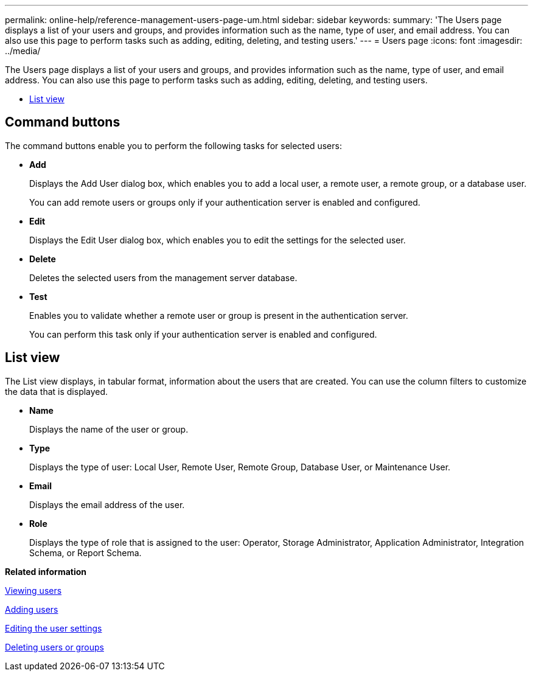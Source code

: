 ---
permalink: online-help/reference-management-users-page-um.html
sidebar: sidebar
keywords: 
summary: 'The Users page displays a list of your users and groups, and provides information such as the name, type of user, and email address. You can also use this page to perform tasks such as adding, editing, deleting, and testing users.'
---
= Users page
:icons: font
:imagesdir: ../media/

[.lead]
The Users page displays a list of your users and groups, and provides information such as the name, type of user, and email address. You can also use this page to perform tasks such as adding, editing, deleting, and testing users.

* <<SECTION_54BD4675CEC143A0BC102572F7562CE2,List view>>

== Command buttons

The command buttons enable you to perform the following tasks for selected users:

* *Add*
+
Displays the Add User dialog box, which enables you to add a local user, a remote user, a remote group, or a database user.
+
You can add remote users or groups only if your authentication server is enabled and configured.

* *Edit*
+
Displays the Edit User dialog box, which enables you to edit the settings for the selected user.

* *Delete*
+
Deletes the selected users from the management server database.

* *Test*
+
Enables you to validate whether a remote user or group is present in the authentication server.
+
You can perform this task only if your authentication server is enabled and configured.

== List view

The List view displays, in tabular format, information about the users that are created. You can use the column filters to customize the data that is displayed.

* *Name*
+
Displays the name of the user or group.

* *Type*
+
Displays the type of user: Local User, Remote User, Remote Group, Database User, or Maintenance User.

* *Email*
+
Displays the email address of the user.

* *Role*
+
Displays the type of role that is assigned to the user: Operator, Storage Administrator, Application Administrator, Integration Schema, or Report Schema.

*Related information*

xref:task-viewing-users.adoc[Viewing users]

xref:task-adding-users.adoc[Adding users]

xref:task-editing-user-settings.adoc[Editing the user settings]

xref:task-deleting-users-or-groups.adoc[Deleting users or groups]
